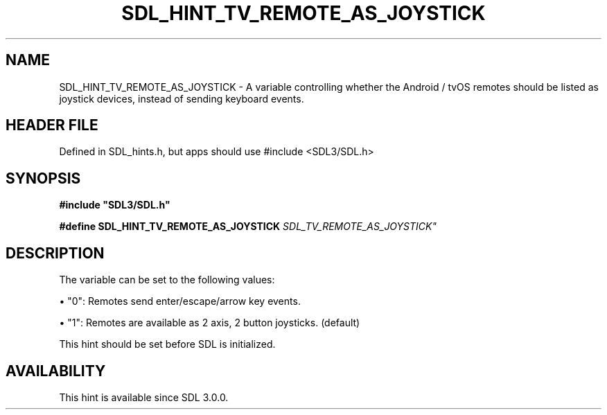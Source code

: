 .\" This manpage content is licensed under Creative Commons
.\"  Attribution 4.0 International (CC BY 4.0)
.\"   https://creativecommons.org/licenses/by/4.0/
.\" This manpage was generated from SDL's wiki page for SDL_HINT_TV_REMOTE_AS_JOYSTICK:
.\"   https://wiki.libsdl.org/SDL_HINT_TV_REMOTE_AS_JOYSTICK
.\" Generated with SDL/build-scripts/wikiheaders.pl
.\"  revision SDL-3.1.1-no-vcs
.\" Please report issues in this manpage's content at:
.\"   https://github.com/libsdl-org/sdlwiki/issues/new
.\" Please report issues in the generation of this manpage from the wiki at:
.\"   https://github.com/libsdl-org/SDL/issues/new?title=Misgenerated%20manpage%20for%20SDL_HINT_TV_REMOTE_AS_JOYSTICK
.\" SDL can be found at https://libsdl.org/
.de URL
\$2 \(laURL: \$1 \(ra\$3
..
.if \n[.g] .mso www.tmac
.TH SDL_HINT_TV_REMOTE_AS_JOYSTICK 3 "SDL 3.1.1" "SDL" "SDL3 FUNCTIONS"
.SH NAME
SDL_HINT_TV_REMOTE_AS_JOYSTICK \- A variable controlling whether the Android / tvOS remotes should be listed as joystick devices, instead of sending keyboard events\[char46]
.SH HEADER FILE
Defined in SDL_hints\[char46]h, but apps should use #include <SDL3/SDL\[char46]h>

.SH SYNOPSIS
.nf
.B #include \(dqSDL3/SDL.h\(dq
.PP
.BI "#define SDL_HINT_TV_REMOTE_AS_JOYSTICK "SDL_TV_REMOTE_AS_JOYSTICK"
.fi
.SH DESCRIPTION
The variable can be set to the following values:


\(bu "0": Remotes send enter/escape/arrow key events\[char46]

\(bu "1": Remotes are available as 2 axis, 2 button joysticks\[char46] (default)

This hint should be set before SDL is initialized\[char46]

.SH AVAILABILITY
This hint is available since SDL 3\[char46]0\[char46]0\[char46]

